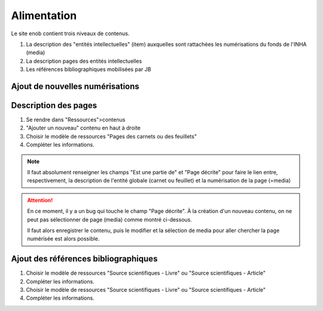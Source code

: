 Alimentation 
============

Le site enob contient trois niveaux de contenus.

#. La description des "entités intellectuelles" (item) auxquelles sont rattachées les numérisations du fonds de l'INHA (media) 
#. La description pages des entités intellectuelles
#. Les références bibliographiques mobilisées par JB   


.. _num:

Ajout de nouvelles numérisations
--------------------------------

Description des pages
---------------------

#. Se rendre dans "Ressources">contenus
#. "Ajouter un nouveau" contenu en haut à droite
#. Choisir le modèle de ressources "Pages des carnets ou des feuillets"
#. Compléter les informations.


.. note::
   
   Il faut absolument renseigner les champs "Est une partie de" et "Page décrite" pour faire le lien entre, respectivement, la description de l'entité globale (carnet ou feuillet) et la numérisation de la page (=media)


.. image:: img/enob_ispartof.png
.. image:: img/enob_isversionof.png

.. attention::

   En ce moment, il y a un bug qui touche le champ "Page décrite". À la création d'un nouveau contenu, on ne peut pas sélectionner de page (media) comme montré ci-dessous.
   
   .. image:: img/enob_isversionof.png
   
   Il faut alors enregistrer le contenu, puis le modifier et la sélection de media pour aller chercher la page numérisée est alors possible.

Ajout des références bibliographiques
-------------------------------------

#. Choisir le modèle de ressources "Source scientifiques - Livre" ou "Source scientifiques - Article"
#. Compléter les informations.
#. Choisir le modèle de ressources "Source scientifiques - Livre" ou "Source scientifiques - Article"
#. Compléter les informations.

